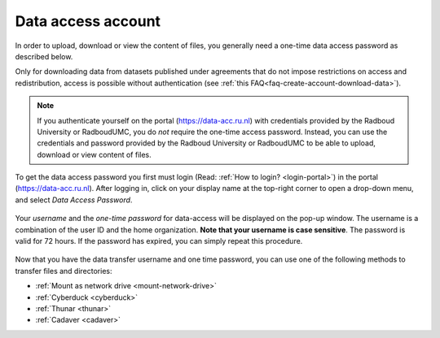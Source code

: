 .. _data-access-account:

Data access account
===================

In order to upload, download or view the content of files, you generally need a one-time data access password as described below.

Only for downloading data from datasets published under agreements that do not impose restrictions on access and redistribution, access is possible without authentication (see :ref:`this FAQ<faq-create-account-download-data>`).

.. note::

    If you authenticate yourself on the portal (https://data-acc.ru.nl) with credentials provided by the Radboud University or RadboudUMC, you do *not* require the one-time access password. Instead, you can use the credentials and password provided by the Radboud University or RadboudUMC to be able to upload, download or view content of files.

To get the data access password you first must login (Read: :ref:`How to login? <login-portal>`) in the portal (https://data-acc.ru.nl). After logging in, click on your display name at the top-right corner to open a drop-down menu, and select *Data Access Password*.

.. figure:: images/edit_profile_get_access_password.jpg

Your *username* and the *one-time password* for data-access will be displayed on the pop-up window. The username is a combination of the user ID and the home organization. **Note that your username is case sensitive**. The password is valid for 72 hours. If the password has expired, you can simply repeat this procedure.

.. figure:: images/data-access-password.png

Now that you have the data transfer username and one time password, you can use one of the following methods to transfer files and directories:

- :ref:`Mount as network drive <mount-network-drive>`
- :ref:`Cyberduck <cyberduck>`
- :ref:`Thunar <thunar>`
- :ref:`Cadaver <cadaver>`
